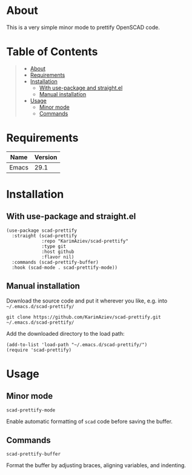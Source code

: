 #+OPTIONS: ^:nil tags:nil num:nil

* About

This is a very simple minor mode to prettify OpenSCAD code.

* Table of Contents                                       :TOC_2_gh:QUOTE:
#+BEGIN_QUOTE
- [[#about][About]]
- [[#requirements][Requirements]]
- [[#installation][Installation]]
  - [[#with-use-package-and-straightel][With use-package and straight.el]]
  - [[#manual-installation][Manual installation]]
- [[#usage][Usage]]
  - [[#minor-mode][Minor mode]]
  - [[#commands][Commands]]
#+END_QUOTE

* Requirements

| Name  | Version |
|-------+---------|
| Emacs |    29.1 |


* Installation

** With use-package and straight.el
#+begin_src elisp :eval no
(use-package scad-prettify
  :straight (scad-prettify
             :repo "KarimAziev/scad-prettify"
             :type git
             :host github
             :flavor nil)
  :commands (scad-prettify-buffer)
  :hook (scad-mode . scad-prettify-mode))
#+end_src

** Manual installation

Download the source code and put it wherever you like, e.g. into =~/.emacs.d/scad-prettify/=

#+begin_src shell :eval no
git clone https://github.com/KarimAziev/scad-prettify.git ~/.emacs.d/scad-prettify/
#+end_src

Add the downloaded directory to the load path:

#+begin_src elisp :eval no
(add-to-list 'load-path "~/.emacs.d/scad-prettify/")
(require 'scad-prettify)
#+end_src

* Usage

** Minor mode

**** ~scad-prettify-mode~
Enable automatic formatting of =scad= code before saving the buffer.
** Commands

**** ~scad-prettify-buffer~
Format the buffer by adjusting braces, aligning variables, and indenting.
